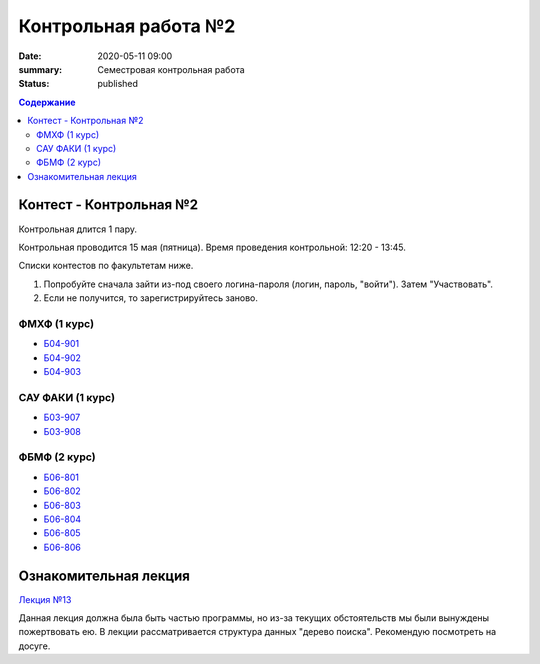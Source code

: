 Контрольная работа №2
#####################

:date: 2020-05-11 09:00
:summary: Семестровая контрольная работа
:status: published

.. default-role:: code
.. contents:: Содержание

Контест - Контрольная №2
========================

Контрольная длится 1 пару.

Контрольная проводится 15 мая (пятница).
Время проведения контрольной: 12:20 - 13:45.

Списки контестов по факультетам ниже.

1. Попробуйте сначала зайти из-под своего логина-пароля (логин, пароль, "войти"). Затем "Участвовать".
2. Если не получится, то зарегистрируйтесь заново.

ФМХФ (1 курс)
-------------

- `Б04-901`_
- `Б04-902`_
- `Б04-903`_

САУ ФАКИ (1 курс)
-----------------

- `Б03-907`_
- `Б03-908`_

ФБМФ (2 курс)
-------------

- `Б06-801`_
- `Б06-802`_
- `Б06-803`_
- `Б06-804`_
- `Б06-805`_
- `Б06-806`_

.. _`Б04-901`: http://judge2.vdi.mipt.ru/cgi-bin/new-register?contest_id=94127
.. _`Б04-902`: http://judge2.vdi.mipt.ru/cgi-bin/new-register?contest_id=94125
.. _`Б04-903`: http://judge2.vdi.mipt.ru/cgi-bin/new-register?contest_id=94124

.. _`Б03-907`: http://judge2.vdi.mipt.ru/cgi-bin/new-register?contest_id=94124
.. _`Б03-908`: http://judge2.vdi.mipt.ru/cgi-bin/new-register?contest_id=94125

.. _`Б06-801`: http://judge2.vdi.mipt.ru/cgi-bin/new-register?contest_id=94124
.. _`Б06-802`: http://judge2.vdi.mipt.ru/cgi-bin/new-register?contest_id=94125
.. _`Б06-803`: http://judge2.vdi.mipt.ru/cgi-bin/new-register?contest_id=94126
.. _`Б06-804`: http://judge2.vdi.mipt.ru/cgi-bin/new-register?contest_id=94127
.. _`Б06-805`: http://judge2.vdi.mipt.ru/cgi-bin/new-register?contest_id=94128
.. _`Б06-806`: http://judge2.vdi.mipt.ru/cgi-bin/new-register?contest_id=94129

Ознакомительная лекция
======================

`Лекция №13`_

.. _`Лекция №13`: https://youtu.be/JUibM6KSeIw

Данная лекция должна была быть частью программы, но из-за текущих обстоятельств мы были вынуждены
пожертвовать ею. В лекции рассматривается структура данных "дерево поиска". Рекомендую посмотреть
на досуге.
